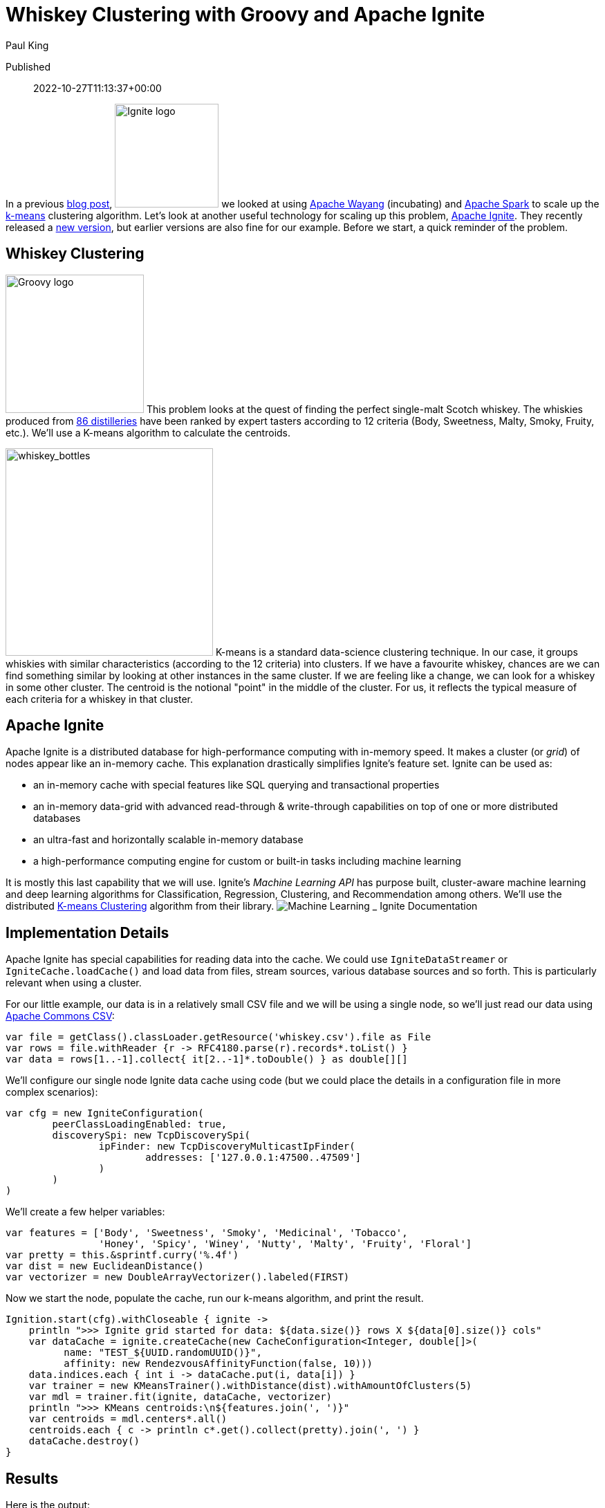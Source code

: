 = Whiskey Clustering with Groovy and Apache Ignite
Paul King

Published:: 2022-10-27T11:13:37+00:00
:keywords: apache datascience groovy ignite kmeans

In a previous https://blogs.apache.org/groovy/entry/using-groovy-with-apache-wayang[blog post],
image:https://ignite.apache.org/img/logo.svg[Ignite logo,150,float="right"] we looked at using https://wayang.apache.org/[Apache Wayang] (incubating) and https://spark.apache.org/[Apache Spark] to scale up the https://en.wikipedia.org/wiki/K-means_clustering[k-means] clustering algorithm. Let's look at another useful technology for scaling up this problem, https://ignite.apache.org/[Apache Ignite]. They recently released a https://ignite.apache.org/releases/2.14.0/release_notes.html[new version], but earlier versions are also fine for our example. Before we start, a quick reminder of the problem.

== Whiskey Clustering

image:https://blogs.apache.org/groovy/mediaresource/c5ba5e59-737e-4ebf-91c9-08fa67dc8f70[Groovy logo,200,float="right"]
This problem looks at the quest of finding the perfect single-malt Scotch whiskey. The whiskies produced from https://www.niss.org/sites/default/files/ScotchWhisky01.txt[86 distilleries] have been ranked by expert tasters according to 12 criteria (Body, Sweetness, Malty, Smoky, Fruity, etc.). We'll use a K-means algorithm to calculate the centroids.

image:https://blogs.apache.org/groovy/mediaresource/8d458e7c-8993-470a-8afd-44a46cd2b500[whiskey_bottles,300,float="right"]
K-means is a standard data-science clustering technique. In our case, it groups whiskies with similar characteristics (according to the 12 criteria) into clusters. If we have a favourite whiskey, chances are we can find something similar by looking at other instances in the same cluster. If we are feeling like a change, we can look for a whiskey in some other cluster. The centroid is the notional "point" in the middle of the cluster. For us, it reflects the typical measure of each criteria for a whiskey in that cluster.

== Apache Ignite

Apache Ignite is a distributed database for high-performance computing with in-memory speed. It makes a cluster (or _grid_) of nodes appear like an in-memory cache.
This explanation drastically simplifies Ignite's feature set. Ignite can be used as:

* an in-memory cache with special features like SQL querying and transactional properties
* an in-memory data-grid with advanced read-through &amp; write-through capabilities on top of one or more distributed databases
* an ultra-fast and horizontally scalable in-memory database
* a high-performance computing engine for custom or built-in tasks including machine learning

It is mostly this last capability that we will use. Ignite's _Machine Learning API_ has purpose built, cluster-aware machine learning and deep learning algorithms for Classification, Regression, Clustering, and Recommendation among others. We'll use the distributed https://ignite.apache.org/docs/latest/machine-learning/clustering/k-means-clustering[K-means Clustering] algorithm from their library.
image:https://blogs.apache.org/groovy/mediaresource/abe5bcc8-f8cd-470c-8087-30693ed4a5dc[Machine Learning _ Ignite Documentation]

== Implementation Details

Apache Ignite has special capabilities for reading data into the cache. We could use `IgniteDataStreamer` or `IgniteCache.loadCache()` and load data from files, stream sources, various database sources and so forth. This is particularly relevant when using a cluster.

For our little example, our data is in a relatively small CSV file and we will be using a single node, so we'll just read our data using https://commons.apache.org/csv/[Apache Commons CSV]:

[source,groovy]
----
var file = getClass().classLoader.getResource('whiskey.csv').file as File
var rows = file.withReader {r -> RFC4180.parse(r).records*.toList() }
var data = rows[1..-1].collect{ it[2..-1]*.toDouble() } as double[][]

----

We'll configure our single node Ignite data cache using code (but we could place the details in a configuration file in more complex scenarios):

[source,groovy]
----
var cfg = new IgniteConfiguration(
        peerClassLoadingEnabled: true,
        discoverySpi: new TcpDiscoverySpi(
                ipFinder: new TcpDiscoveryMulticastIpFinder(
                        addresses: ['127.0.0.1:47500..47509']
                )
        )
)

----

We'll create a few helper variables:

[source,groovy]
----
var features = ['Body', 'Sweetness', 'Smoky', 'Medicinal', 'Tobacco',
                'Honey', 'Spicy', 'Winey', 'Nutty', 'Malty', 'Fruity', 'Floral']
var pretty = this.&sprintf.curry('%.4f')
var dist = new EuclideanDistance()
var vectorizer = new DoubleArrayVectorizer().labeled(FIRST)

----

Now we start the node, populate the cache, run our k-means algorithm, and print the result.

[source,groovy]
----
Ignition.start(cfg).withCloseable { ignite ->
    println ">>> Ignite grid started for data: ${data.size()} rows X ${data[0].size()} cols"
    var dataCache = ignite.createCache(new CacheConfiguration<Integer, double[]>(
          name: "TEST_${UUID.randomUUID()}",
          affinity: new RendezvousAffinityFunction(false, 10)))
    data.indices.each { int i -> dataCache.put(i, data[i]) }
    var trainer = new KMeansTrainer().withDistance(dist).withAmountOfClusters(5)
    var mdl = trainer.fit(ignite, dataCache, vectorizer)
    println ">>> KMeans centroids:\n${features.join(', ')}"
    var centroids = mdl.centers*.all()
    centroids.each { c -> println c*.get().collect(pretty).join(', ') }
    dataCache.destroy()
}

----

== Results

Here is the output:

----
[18:13:11]    __________  ________________
[18:13:11]   /  _/ ___/ |/ /  _/_  __/ __/
[18:13:11]  _/ // (7 7    // /  / / / _/
[18:13:11] /___/\___/_/|_/___/ /_/ /x___/
[18:13:11]
[18:13:11] ver. 2.14.0#20220929-sha1:951e8deb
[18:13:11] 2022 Copyright(C) Apache Software Foundation
...
[18:13:11] Configured plugins:
[18:13:11]   ^-- ml-inference-plugin 1.0.0
[18:13:14] Ignite node started OK (id=f731e4ab)
...
&gt;&gt;&gt; Ignite grid started for data: 86 rows X 13 cols
&gt;&gt;&gt; KMeans centroids
Body, Sweetness, Smoky, Medicinal, Tobacco, Honey, Spicy, Winey, Nutty, Malty, Fruity, Floral
2.7037, 2.4444, 1.4074, 0.0370, 0.0000, 1.8519, 1.6667, 1.8519, 1.8889, 2.0370, 2.1481, 1.6667
1.8500, 1.9000, 2.0000, 0.9500, 0.1500, 1.1000, 1.5000, 0.6000, 1.5500, 1.7000, 1.3000, 1.5000
1.2667, 2.1333, 0.9333, 0.1333, 0.0000, 1.0667, 0.8000, 0.5333, 1.8000, 1.7333, 2.2667, 2.2667
3.6667, 1.5000, 3.6667, 3.3333, 0.6667, 0.1667, 1.6667, 0.5000, 1.1667, 1.3333, 1.1667, 0.1667
1.5000, 2.8889, 1.0000, 0.2778, 0.1667, 1.0000, 1.2222, 0.6111, 0.5556, 1.7778, 1.6667, 2.0000
[18:13:15] Ignite node stopped OK [uptime=00:00:00.663]
----

We can plot the centroid characteristics in a spider plot.
image:https://blogs.apache.org/groovy/mediaresource/9a73886e-9cf6-4937-a70d-e366a784c21c[Whiskey clusters with Apache Ignite]

== More Information

* Repo containing the source code:
https://github.com/paulk-asert/groovy-data-science/tree/master/subprojects/WhiskeyIgnite[WhiskeyIgnite]
* Repo containing similar examples using a variety of libraries including Apache Commons CSV,
Weka, Smile, Tribuo and others:
https://github.com/paulk-asert/groovy-data-science/tree/master/subprojects/Whiskey[Whiskey]
* A similar example using Apache Spark directly but with a built-in parallelized k-means from the spark-mllib library rather than a hand-crafted algorithm:
https://github.com/paulk-asert/groovy-data-science/tree/master/subprojects/WhiskeySpark[WhiskeySpark]
